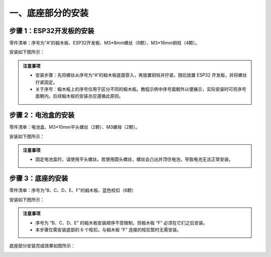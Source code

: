 一、底座部分的安装
===========================

步骤 1：ESP32开发板的安装
---------------------------

零件清单：序号为“A”的椴木板、ESP32开发板、M3*8mm螺丝（8颗）、M3*16mm铜柱（4颗）。

安装如下图所示：

.. image:: _static/开发板安装带螺丝.png
   :alt: ESP32开发板安装
   :align: center

.. raw:: html

   <div style="margin-top: 30px;"></div>

.. admonition:: 注意事项

 - 安装步骤：先将螺丝从序号为“A”的椴木板底面穿入，再放置铜柱并拧紧。随后放置 ESP32 开发板，并将螺丝拧紧固定。
 - 关于序号：椴木板上的序号仅用于区分不同的椴木板。教程示例中序号面朝外以便展示，实际安装时可将序号面朝内。后续椴木板的安装亦应遵循此原则。

步骤 2：电池盒的安装
---------------------------

零件清单：电池盒、M3*10mm平头螺丝（2颗）、M3螺母（2颗）。

安装如下图所示：

.. image:: _static/电池盒带螺丝.png
   :alt: 电池盒安装
   :align: center
 

.. admonition:: 注意事项

 - 固定电池盒时，请使用平头螺丝。若使用圆头螺丝，螺丝会凸出并顶住电池，导致电池无法正常安装。

步骤 3：底座的安装
---------------------------

零件清单：序号为“B、C、D、E、F”的椴木板、蓝色栓扣（6颗）

安装如下图所示：

.. image:: _static/3.底座护板安装.png
   :alt: 底座安装
   :align: center

.. image:: _static/4.底座盖板-栓扣安装.png
   :alt: 底座安装
   :align: center
 

.. admonition:: 注意事项

 - 序号为 “B、C、D、E” 的椴木板安装顺序不受限制，但椴木板 “F” 必须在它们之后安装。
 - 本步骤仅需安装底部的 6 个栓扣，与椴木板 “F” 连接的栓扣暂时无需安装。


底座部分安装完成效果如图所示：

.. image:: _static/底座安装完成效果图.png
   :alt: 底座安装
   :align: center
